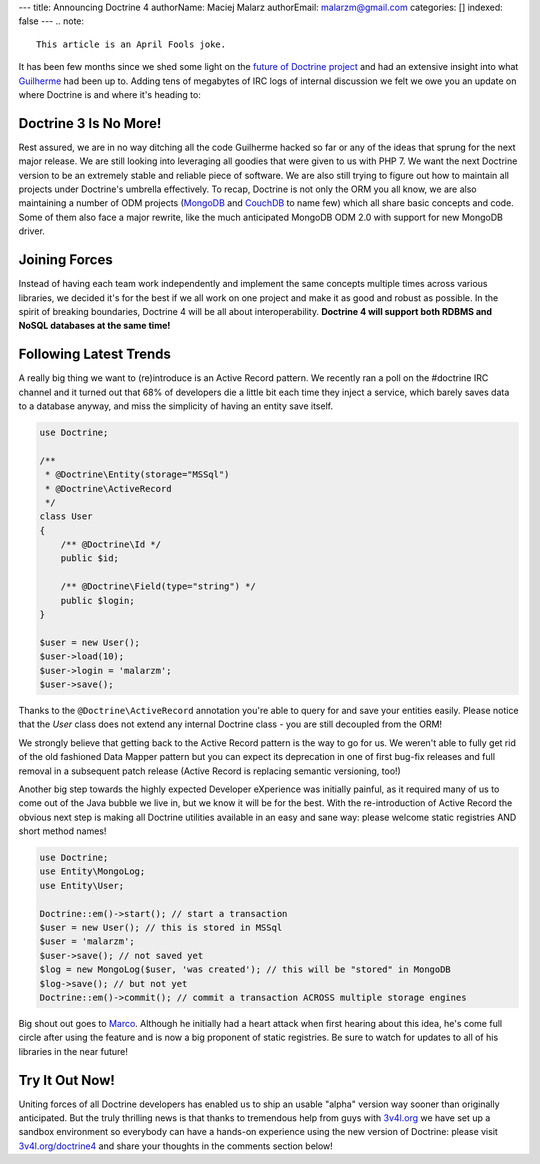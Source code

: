 ---
title: Announcing Doctrine 4
authorName: Maciej Malarz
authorEmail: malarzm@gmail.com
categories: []
indexed: false
---
.. note:: 

    This article is an April Fools joke.

It has been few months since we shed some light on the `future of Doctrine project <https://github.com/doctrine/doctrine2/issues/6211>`__
and had an extensive insight into what `Guilherme <https://twitter.com/guilhermeblanco>`__ had been up to. Adding
tens of megabytes of IRC logs of internal discussion we felt we owe you an update on where Doctrine is and where
it's heading to:

Doctrine 3 Is No More!
----------------------

Rest assured, we are in no way ditching all the code Guilherme hacked so far or any of the ideas that sprung
for the next major release. We are still looking into leveraging all goodies that were given to us with PHP 7.
We want the next Doctrine version to be an extremely stable and reliable piece of software. We are also still trying to figure out how to maintain all projects under Doctrine's umbrella effectively. To recap,
Doctrine is not only the ORM you all know, we are also maintaining a number of ODM projects (`MongoDB <https://github.com/doctrine/mongodb-odm>`__
and `CouchDB <https://github.com/doctrine/couchdb-odm>`__ to name few) which all share basic concepts and code.
Some of them also face a major rewrite, like the much anticipated MongoDB ODM 2.0 with support for new MongoDB driver.

Joining Forces
--------------

Instead of having each team work independently and implement the same concepts multiple times across various libraries,
we decided it's for the best if we all work on one project and make it as good and robust as possible.
In the spirit of breaking boundaries, Doctrine 4 will be all about interoperability. **Doctrine 4 will support
both RDBMS and NoSQL databases at the same time!**

Following Latest Trends
-----------------------

A really big thing we want to (re)introduce is an Active Record pattern. We recently ran a poll on the #doctrine IRC
channel and it turned out that 68% of developers die a little bit each time they inject a service, which
barely saves data to a database anyway, and miss the simplicity of having an entity save itself.

.. code-block:: php

    use Doctrine;

    /**
     * @Doctrine\Entity(storage="MSSql")
     * @Doctrine\ActiveRecord
     */
    class User
    {
        /** @Doctrine\Id */
        public $id;

        /** @Doctrine\Field(type="string") */
        public $login;
    }

    $user = new User();
    $user->load(10);
    $user->login = 'malarzm';
    $user->save();

Thanks to the ``@Doctrine\ActiveRecord`` annotation you're able to query for and save your entities easily. Please
notice that the `User` class does not extend any internal Doctrine class - you are still decoupled from the ORM!

We strongly believe that getting back to the Active Record pattern is the way to go for us. We weren't able to
fully get rid of the old fashioned Data Mapper pattern but you can expect its deprecation in one of first bug-fix releases
and full removal in a subsequent patch release (Active Record is replacing semantic versioning, too!)

Another big step towards the highly expected Developer eXperience was initially painful, as it required many
of us to come out of the Java bubble we live in, but we know it will be for the best. With the re-introduction of
Active Record the obvious next step is making all Doctrine utilities available in an easy and sane way: please welcome
static registries AND short method names!

.. code-block:: php

    use Doctrine;
    use Entity\MongoLog;
    use Entity\User;

    Doctrine::em()->start(); // start a transaction
    $user = new User(); // this is stored in MSSql
    $user = 'malarzm';
    $user->save(); // not saved yet
    $log = new MongoLog($user, 'was created'); // this will be "stored" in MongoDB
    $log->save(); // but not yet
    Doctrine::em()->commit(); // commit a transaction ACROSS multiple storage engines

Big shout out goes to `Marco <https://twitter.com/Ocramius>`__. Although he initially had a heart attack when first
hearing about this idea, he's come full circle after using the feature and is now a big proponent of static registries. Be sure
to watch for updates to all of his libraries in the near future!

Try It Out Now!
---------------

Uniting forces of all Doctrine developers has enabled us to ship an usable "alpha" version way sooner than originally
anticipated. But the truly thrilling news is that thanks to tremendous help from guys with `3v4l.org <https://3v4l.org/>`__
we have set up a sandbox environment so everybody can have a hands-on experience using the new version of Doctrine:
please visit `3v4l.org/doctrine4 <https://ocrami.us/>`__ and share your thoughts in the comments section below!
